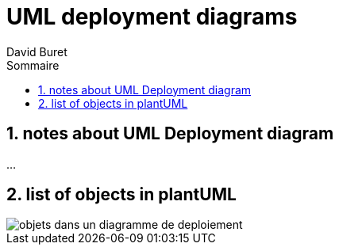 = UML deployment diagrams
:author: David Buret
:source-highlighter: pygments
:pygments-style: emacs
:icons: font
:sectnums:
:toclevels: 4
:toc:
:imagesdir: images/
:toc-title: Sommaire
:gitplant: http://www.plantuml.com/plantuml/proxy?src=https://raw.githubusercontent.com/DBuret/myjournal/master/



== notes about UML Deployment diagram

...

== list of objects in plantUML

image::{gitplant}/deploy.puml[objets dans un diagramme de deploiement]




